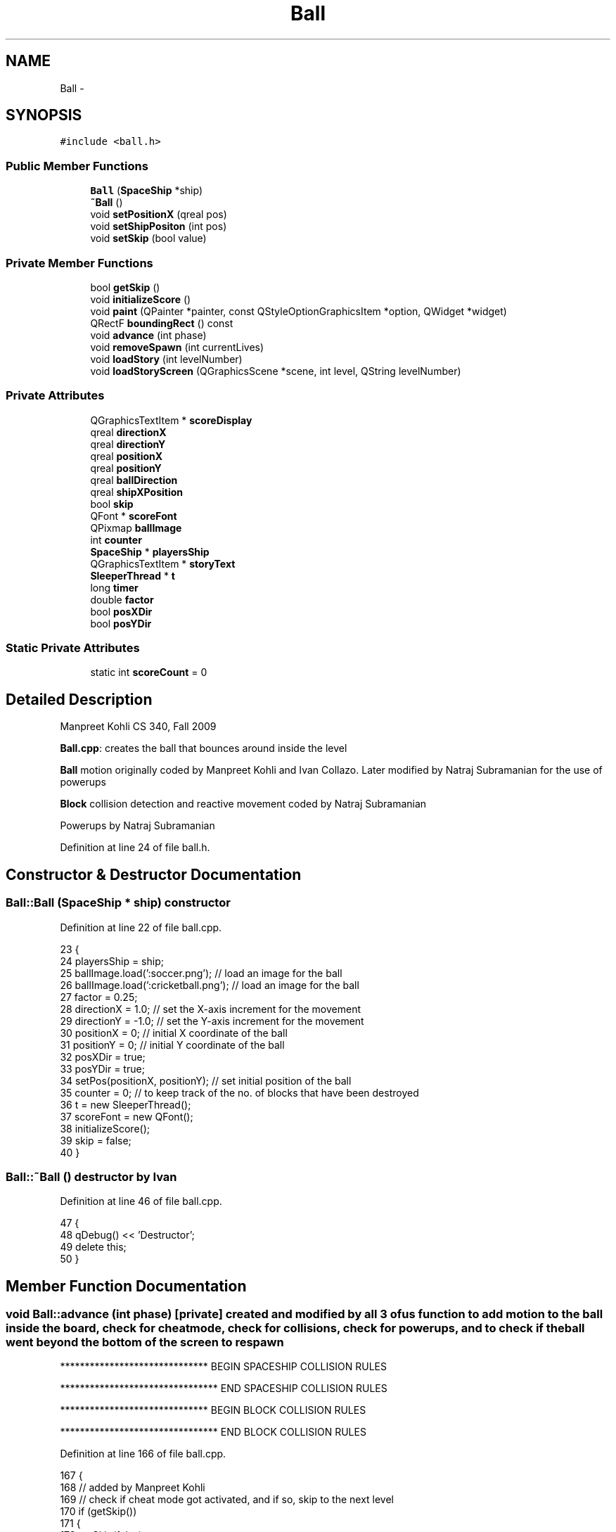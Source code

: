 .TH "Ball" 3 "4 Dec 2009" "Earth: 20000" \" -*- nroff -*-
.ad l
.nh
.SH NAME
Ball \- 
.SH SYNOPSIS
.br
.PP
.PP
\fC#include <ball.h>\fP
.SS "Public Member Functions"

.in +1c
.ti -1c
.RI "\fBBall\fP (\fBSpaceShip\fP *ship)"
.br
.ti -1c
.RI "\fB~Ball\fP ()"
.br
.ti -1c
.RI "void \fBsetPositionX\fP (qreal pos)"
.br
.ti -1c
.RI "void \fBsetShipPositon\fP (int pos)"
.br
.ti -1c
.RI "void \fBsetSkip\fP (bool value)"
.br
.in -1c
.SS "Private Member Functions"

.in +1c
.ti -1c
.RI "bool \fBgetSkip\fP ()"
.br
.ti -1c
.RI "void \fBinitializeScore\fP ()"
.br
.ti -1c
.RI "void \fBpaint\fP (QPainter *painter, const QStyleOptionGraphicsItem *option, QWidget *widget)"
.br
.ti -1c
.RI "QRectF \fBboundingRect\fP () const "
.br
.ti -1c
.RI "void \fBadvance\fP (int phase)"
.br
.ti -1c
.RI "void \fBremoveSpawn\fP (int currentLives)"
.br
.ti -1c
.RI "void \fBloadStory\fP (int levelNumber)"
.br
.ti -1c
.RI "void \fBloadStoryScreen\fP (QGraphicsScene *scene, int level, QString levelNumber)"
.br
.in -1c
.SS "Private Attributes"

.in +1c
.ti -1c
.RI "QGraphicsTextItem * \fBscoreDisplay\fP"
.br
.ti -1c
.RI "qreal \fBdirectionX\fP"
.br
.ti -1c
.RI "qreal \fBdirectionY\fP"
.br
.ti -1c
.RI "qreal \fBpositionX\fP"
.br
.ti -1c
.RI "qreal \fBpositionY\fP"
.br
.ti -1c
.RI "qreal \fBballDirection\fP"
.br
.ti -1c
.RI "qreal \fBshipXPosition\fP"
.br
.ti -1c
.RI "bool \fBskip\fP"
.br
.ti -1c
.RI "QFont * \fBscoreFont\fP"
.br
.ti -1c
.RI "QPixmap \fBballImage\fP"
.br
.ti -1c
.RI "int \fBcounter\fP"
.br
.ti -1c
.RI "\fBSpaceShip\fP * \fBplayersShip\fP"
.br
.ti -1c
.RI "QGraphicsTextItem * \fBstoryText\fP"
.br
.ti -1c
.RI "\fBSleeperThread\fP * \fBt\fP"
.br
.ti -1c
.RI "long \fBtimer\fP"
.br
.ti -1c
.RI "double \fBfactor\fP"
.br
.ti -1c
.RI "bool \fBposXDir\fP"
.br
.ti -1c
.RI "bool \fBposYDir\fP"
.br
.in -1c
.SS "Static Private Attributes"

.in +1c
.ti -1c
.RI "static int \fBscoreCount\fP = 0"
.br
.in -1c
.SH "Detailed Description"
.PP 
Manpreet Kohli CS 340, Fall 2009
.PP
\fBBall.cpp\fP: creates the ball that bounces around inside the level
.PP
\fBBall\fP motion originally coded by Manpreet Kohli and Ivan Collazo. Later modified by Natraj Subramanian for the use of powerups
.PP
\fBBlock\fP collision detection and reactive movement coded by Natraj Subramanian
.PP
Powerups by Natraj Subramanian 
.PP
Definition at line 24 of file ball.h.
.SH "Constructor & Destructor Documentation"
.PP 
.SS "Ball::Ball (\fBSpaceShip\fP * ship)"constructor 
.PP
Definition at line 22 of file ball.cpp.
.PP
.nf
23 {
24     playersShip = ship;
25     ballImage.load(':soccer.png');            // load an image for the ball
26     ballImage.load(':cricketball.png');       // load an image for the ball
27     factor = 0.25;
28     directionX = 1.0;                         // set the X-axis increment for the movement
29     directionY = -1.0;                        // set the Y-axis increment for the movement
30     positionX = 0;                            // initial X coordinate of the ball
31     positionY = 0;                            // initial Y coordinate of the ball
32     posXDir = true;
33     posYDir = true;
34     setPos(positionX, positionY);             // set initial position of the ball
35     counter = 0;                              // to keep track of the no. of blocks that have been destroyed
36     t = new SleeperThread();
37     scoreFont = new QFont();
38     initializeScore();
39     skip = false;
40 }
.fi
.SS "Ball::~Ball ()"destructor by Ivan 
.PP
Definition at line 46 of file ball.cpp.
.PP
.nf
47 {
48     qDebug() << 'Destructor';
49     delete this;
50 }
.fi
.SH "Member Function Documentation"
.PP 
.SS "void Ball::advance (int phase)\fC [private]\fP"created and modified by all 3 of us function to add motion to the ball inside the board, check for cheat mode, check for collisions, check for powerups, and to check if the ball went beyond the bottom of the screen to respawn 
.PP
****************************** BEGIN SPACESHIP COLLISION RULES
.PP
******************************** END SPACESHIP COLLISION RULES
.PP
****************************** BEGIN BLOCK COLLISION RULES
.PP
******************************** END BLOCK COLLISION RULES
.PP
Definition at line 166 of file ball.cpp.
.PP
.nf
167 {
168     // added by Manpreet Kohli
169     // check if cheat mode got activated, and if so, skip to the next level
170     if (getSkip())
171     {
172         setSkip(false);
173         if (Constants::levelNumber == 1)
174             loadStory(1);
175         else if (Constants::levelNumber == 2)
176             loadStory(2);
177         else if (Constants::levelNumber == 3)
178             loadStory(3);
179         else if (Constants::levelNumber == 4)
180             loadStory(4);
181     }
182 
183     int blockX, blockY;
184     if (!phase) return;
185     QList<QGraphicsItem *> hits = this->collidingItems(Qt::IntersectsItemBoundingRect);
186     
187     // Power up i.e. decrease the speed of the ball
188     // Natraj Subramanian
189     if(Constants::powerup == 1 && timer != 0)
190     {
191         Constants::timer->stop();
192         Constants::timer->start(3);
193         timer = timer + 10;
194     }
195     // Power down i.e. increase the speed of the ball
196     // Natraj Subramanian
197     if(Constants::powerup == 2 && timer != 0)
198     {
199         factor = 0.75;
200         timer = timer + 10;
201     }
202 
203     // Timer for how long each powerup should stay in effect
204     // Once that timer value has been exceeded, reset the speed
205     // back to normal
206     // Natraj Subramanian
207     if(Constants::powerup == 1 && timer > 25000)
208     {
209         factor = 0.25;
210         Constants::timer->stop();
211         Constants::timer->start(1);
212         timer = 0;
213     }
214     if(Constants::powerup == 2 && timer > 10000)
215     {
216         factor = 0.25;
217         Constants::timer->stop();
218         Constants::timer->start(1);
219         timer = 0;
220     }
221 
222     // Ivan Collazo
223     // checks to see if ball collides with something then does ball physics
224     if (!hits.isEmpty())
225     {
226         if(hits.first()->type() == ID_SPACESHIP)
227         {           
228                  /*!******************************
229                    BEGIN SPACESHIP COLLISION RULES
230                   ********************************/
231             // physics when the ball collides with top of Ship
232             // Ivan Collazo
233             if (positionY == 0)
234             {                
235                 // Manpreet Kohli
236                 // play ship hit sound effect
237                 QSound *shipHit = new QSound('paddle.wav', 0);
238                 shipHit->setLoops(1);
239                 shipHit->play();
240 
241                 if (ballDirection == 4)     //Ball traveling SE
242                 {
243                     // physics for when the ball hits left most quarter portion of the ship
244                     if ((positionX >= shipXPosition - 60) && (positionX <= shipXPosition - 21))
245                     {
246                         directionX = 1;     //directionX;
247                         directionY = -1;    //-directionY;
248                     }
249 
250                     // physics for when the ball hits left quarter portion of the ship
251                     else if ((positionX >= shipXPosition - 20) && (positionX <= shipXPosition))
252                     {
253                         directionX = 1;     //directionX;
254                         directionY = -2;    //-directionY;
255                     }
256 
257                     // physics for when the ball hits right quarter portion of the ship
258                     else if ((positionX >= shipXPosition) && (positionX <= shipXPosition + 20))
259                     {
260                         directionX = 1;     //directionX;
261                         directionY = -2;    //-directionY;
262                     }
263 
264                     // physics for when the ball hits right most quarter portion of the ship
265                     else if ((positionX >= shipXPosition + 21) && (positionX <= shipXPosition + 60))
266                     {
267                         directionX = 2;     // directionX + 1;
268                         directionY = -1;    //-directionY;
269                     }
270                 }
271                 else if (ballDirection == 3) //Ball traveling SW
272                 {
273                     // physics for when the ball hits left most quarter portion of the ship
274                     if ((positionX >= shipXPosition - 60) && (positionX <= shipXPosition - 21))
275                     {
276                         directionX = -2;    //directionX;
277                         directionY = -1;    //directionY;
278                     }
279 
280                     // physics for when the ball hits left quarter portion of the ship
281                     else if ((positionX >= shipXPosition - 20) && (positionX <= shipXPosition))
282                     {
283                         directionX = -1;    //directionX;
284                         directionY = -2;    //directionY;
285                     }
286 
287                     // physics for when the ball hits right quarter portion of the ship
288                     else if ((positionX >= shipXPosition) && (positionX <= shipXPosition + 20))
289                     {
290                         directionX = -1;    //directionX;
291                         directionY = -2;    //-directionY;
292                     }
293 
294                     // physics for when the ball hits right most quarter portion of the ship
295                     else if ((positionX >= shipXPosition + 21) && (positionX <= shipXPosition + 60))
296                     {
297                         directionX = -1;    //directionX;
298                         directionY = -1;    //-directionY;
299                     }
300                 }
301             }
302             // physics when the ball collides portion near the event horizons of the ship
303             // Ivan Collazo
304             else if ((positionY <= 15) && (positionY >= 1) && ((positionX <= shipXPosition - 40) || (positionX >= shipXPosition - 40)))
305             {
306                 // Manpreet Kohli
307                 // play ship hit sound effect
308                 QSound *shipHit = new QSound('paddle.wav', 0);
309                 shipHit->setLoops(1);
310                 shipHit->play();
311 
312                 if (ballDirection == 4)     //Ball traveling SE
313                 {
314                     directionX = -3;        //directionX;
315                     directionY = -1;        //-directionY;
316                 }
317 
318                 else if (ballDirection == 3) //Ball traveling SW
319                 {
320                     directionX = 3;         //directionX;
321                     directionY = -1;        //-directionY;
322                 }
323             }
324 
325             // physics when the ball collides with the event horizon of ship
326             // Ivan Collazo
327             else if ((positionY > 15) && ((positionX == shipXPosition - 40) || (positionX == shipXPosition + 40)))
328             {
329                 // Manpreet Kohli
330                 // play ship hit sound effect
331                 QSound *shipHit = new QSound('paddle.wav', 0);
332                 shipHit->setLoops(1);
333                 shipHit->play();
334 
335                 if (ballDirection == 4)     //Ball traveling SE
336                 {
337                     directionX = -6;
338                     directionY = 6;
339                 }
340 
341                 else if (ballDirection == 3) //Ball traveling SW
342                 {
343                     directionX = 6;
344                     directionY = 6;
345                 }
346             }
347 
348                  /*!********************************
349                     END SPACESHIP COLLISION RULES
350                   **********************************/
351         }
352         else
353         {
354             if(hits.first()->type() == BLOCKID)
355             {
356                 // Manpreet Kohli
357                 // play block collision sound effect
358                 QSound *blockHit = new QSound('brick.wav', 0);
359                 blockHit->setLoops(1);
360                 blockHit->play();
361 
362                 // Get the x and y parameters of the block that the ball just
363                 // collided with and use it for calculating movement after
364                 // collision
365                 blockX = ((Block *)(((Block *)(hits.at(0)))->parentItem()))->getXPos();
366                 blockY = ((Block *)(((Block *)(hits.at(0)))->parentItem()))->getYPos();
367                 
368                 /*!******************************
369                    BEGIN BLOCK COLLISION RULES
370                  ********************************/
371                 if(((Block *)(hits.at(0)))->getColor2() != 0)
372                 {
373                     ((Block *)(hits.at(0)))->setVisible(false);
374                     ((Block *)(hits.at(0)))->setColor1(1);
375 
376                     switch(((Block *)(hits.at(0)))->getColor2())
377                     {
378                     case 6:
379                         ((Block *)(hits.at(0)))->setColor2(5);
380                         scoreCount+=5;
381                         break;
382                     case 5:
383                         ((Block *)(hits.at(0)))->setColor2(4);
384                         scoreCount+=6;
385                         break;
386                     case 4:
387                         ((Block *)(hits.at(0)))->setColor2(3);
388                         scoreCount+=7;
389                         break;
390                     case 3:
391                         ((Block *)(hits.at(0)))->setColor2(2);
392                         scoreCount+=8;
393                         break;
394                     case 2:
395                         ((Block *)(hits.at(0)))->setColor2(0);
396                         scoreCount+=9;
397                         break;
398                     }
399 
400                     scoreDisplay->setPlainText(QString::number(scoreCount, 10));
401                     ((Block *)(hits.at(0)))->show();                    
402                 }
403                 else
404                 {
405                     ((Block *)(hits.at(0)))->setVisible(false);
406                     scoreCount+=10;
407                     scoreDisplay->setPlainText(QString::number(scoreCount, 10));
408 
409                     if(((Block *)(((Block *)(hits.at(0)))->parentItem()))->getPowerup() == 1)
410                     {                        
411                         Powerup *oneup = new Powerup;
412                         oneup->setPosition(blockX, blockY);
413                         oneup->setType(1);
414                         oneup->setVisible(true);
415                         this->scene()->addItem(oneup);
416                         timer = 10;
417                     }
418                     if(((Block *)(((Block *)(hits.at(0)))->parentItem()))->getPowerup() == 2)
419                     {
420                         Powerup *anotherup = new Powerup;
421                         anotherup->setPosition(blockX, blockY);
422                         anotherup->setType(2);
423                         anotherup->setVisible(true);
424                         this->scene()->addItem(anotherup);
425                         timer = 10;
426                     }
427                     counter++;
428                 }
429                                 
430                 // When the point of impact is on the BOTTOM
431                 // end of the block. Y > blockY simply because the
432                 // Y axes is inverted in the scope of the game board
433                 // and hence, in reality, it is checking if the ball has
434                 // hit the bottom side of the block.
435                 if((positionX >= blockX - 19 &&
436                     positionX <= blockX + 27) &&
437                    positionY >= blockY + 25)
438                 {
439                     if(posXDir == true && posYDir == true)
440                     {
441                         directionX = directionX;
442                         directionY = -directionY;
443                         posXDir = true;
444                         posYDir = false;
445                     }
446                     if(posXDir == false && posYDir == true)
447                     {
448                         directionX = directionX;
449                         directionY = -directionY;
450                         posXDir = false;
451                         posYDir = false;
452                     }
453 
454                 }
455                 // If the ball hit the RIGHT SIDE of the block
456                 // Ball positionX is at the farther right end
457                 // and ball positionY is at the lower end of the block
458                 if(positionX >= blockX + 25 &&
459                    (positionY <= blockY + 27 &&
460                     positionY >= blockY - 21))
461                 {
462                     if(posXDir == false && posYDir == true)
463                     {
464                         directionX = -directionX;
465                         directionY = directionY;
466                         posXDir = true;
467                         posYDir = true;
468                     }
469                     if(posXDir == false && posYDir == false)
470                     {
471                         directionX = -directionX;
472                         directionY = directionY;
473                         posXDir = true;
474                         posYDir = false;
475                     }
476                 }
477                 // If the ball hit the LEFT SIDE of the block
478                 // Ball positionX is at the farther right end
479                 // and ball positionY is at the lower end of the block
480                 if((positionX >= blockX - 21 &&
481                     positionX <= blockX - 16) &&
482                    (positionY <= blockY + 27 &&
483                     positionY >= blockY - 21))
484                 {
485                     if(posXDir == true && posYDir == true)
486                     {
487                         directionX = -directionX;
488                         directionY = directionY;
489                         posXDir = false;
490                         posYDir = true;
491                     }
492                     if(posXDir == true && posYDir == false)
493                     {
494                         directionX = -directionX;
495                         directionY = directionY;
496                         posXDir = false;
497                         posYDir = false;
498                     }
499                 }
500                 // If the ball hits the TOP side of the block
501                 // PositionY is calculated in such a way that there
502                 // is a bit of a standard deviation involved with the
503                 // actual impact point
504                 if((positionX >= blockX - 19 &&
505                     positionX <= blockX + 27) &&
506                    (positionY >= blockY - 21 &&
507                     positionY <= blockY - 16))
508                 {
509                     if(posXDir == true && posYDir == false)
510                     {
511                         directionX = directionX;
512                         directionY = -directionY;
513                         posXDir = true;
514                         posYDir = true;
515                     }
516                     if(posXDir == false && posYDir == false)
517                     {
518                         directionX = directionX;
519                         directionY = -directionY;
520                         posXDir = false;
521                         posYDir = true;
522                     }
523                 }
524 
525                       /*!********************************
526                              END BLOCK COLLISION RULES
527                        **********************************/
528             }
529 
530             // Manpreet Kohli
531             // check to see how many blocks have been eliminated in each level,
532             // and skip to the next level if all of them are done
533             if (Constants::levelNumber == 1 && counter == 84)             // should be 84 for level 1
534                 loadStory(1);
535             else if (Constants::levelNumber == 2 && counter == 132)       // should be 132 for level 2
536                 loadStory(2);
537             else if (Constants::levelNumber == 3 && counter == 162)       // should be 162 for level 3
538                 loadStory(3);
539             else if (Constants::levelNumber == 4 && counter == 148)       // should be 148 for level 4
540                 loadStory(4);
541         }
542     }
543 
544     // direction of ball (NE) // Ivan Collazo
545     if ((directionX > 0) && (directionY < 0))
546     {
547         ballDirection = 1;
548         posXDir = true;
549         posYDir = true;
550     }
551     // direction of ball (NW) // Ivan Collazo
552     else if ((directionX < 0) && (directionY < 0) )
553     {
554         ballDirection = 2;
555         posXDir = false;
556         posYDir = true;
557     }
558     // direction of ball (SW) // Ivan Collazo
559     else if ((directionX < 0) && (directionY > 0))
560     {
561         ballDirection = 3;
562         posXDir = false;
563         posYDir = false;
564     }
565     // direction of ball (SE) // Ivan Collazo
566     else if ((directionX > 0) && (directionY > 0))
567     {
568         ballDirection = 4;
569         posXDir = true;
570         posYDir = false;
571     }
572 
573     // Set the position parameters
574     positionX += directionX * factor;
575     positionY += directionY * factor;
576 
577     // ball bounces off the left and right side of the screen
578     if ((positionX >= 360) || (positionX <= -380))
579     {
580         directionX = -directionX;
581         posXDir = !(posXDir);
582     }
583 
584     // ball bounces off the top part of the screen
585     if (positionY <= -630)
586     {
587         directionY = -directionY;
588         posYDir = !(posYDir);
589     }
590 
591     // added by Manpreet Kohli
592     // if the ball went beyond the bottom of the screen
593     if (positionY >= 95)
594     {
595         // call function to remove a spawn if spawns remain
596         if (Constants::count == 3)
597             removeSpawn(3);
598         else if (Constants::count == 2)
599             removeSpawn(2);
600         else if (Constants::count == 1)
601             removeSpawn(1);
602 
603         // otherwise end the game
604         else if (Constants::count == 0)
605         {
606             // add game over logic
607             QGraphicsView *temp  = this->scene()->views().at(0);
608             QGraphicsScene *gameOverScene = new QGraphicsScene;
609             temp->setScene(gameOverScene);
610             gameOverScene->setSceneRect(0, 0, temp->geometry().width() - 5, temp->geometry().height() - 5);       // set dimensions of the scene
611 
612             QFont *font = new QFont();
613             font->setBold(true);
614             font->setPointSize(60);
615 
616             // play game over music
617             QSound *gameover = new QSound('gameover.wav', 0);
618             gameover->setLoops(1);
619             gameover->play();
620 
621             // display game over message
622             QGraphicsTextItem *gameOver = gameOverScene->addText(QString('GAME OVER'), *font);
623             gameOver->setDefaultTextColor(Qt::cyan);
624             gameOver->setOpacity(0.8);
625             gameOver->setPos(150, 200);
626 
627             font->setPointSize(13);
628             font->setWeight(75);
629 
630             // display an exit button
631             QPushButton *exit = new QPushButton(temp->parentWidget());
632             exit->setText('EXIT');
633             exit->setGeometry(300, 600, 150, 40);
634             exit->setFont(*font);
635             exit->show();
636             exit->setStyleSheet('background-color: rgba(255, 255, 255, 100);');
637 
638             Constants::timer->disconnect(this->scene(), SLOT(advance()));
639             Constants::timer->stop();
640 
641             QObject::connect(exit, SIGNAL(clicked()), temp->parentWidget(), SLOT(close()));
642         }
643 
644         // Reset all the values and parameters of the ball and disconnect
645         // it from the timer so that it doesn't start moving immediately
646         // after respawning
647         positionX = playersShip->x();             // reset X coordinate to 0
648         positionY = playersShip->y();             // reset Y coordinate to 0
649         setPos(positionX, positionY);             // set the coordinates to initial position
650         factor = 0.25;
651         directionX = 1.0;                         // set the X-axis increment for the movement
652         directionY = -1.0;                        // set the Y-axis increment for the movement
653         Constants::powerup = 0;                   // Reset the powerup value
654         posXDir = true;
655         posYDir = true;
656 
657         // Manpreet Kohli
658         // disconnect the timer with the ball and stop it
659         Constants::timer->disconnect(this->scene(), SIGNAL(advance()));
660         Constants::timer->stop();
661     }
662 
663     // set the new position of the ball
664     setPos(positionX,positionY);
665 }
.fi
.SS "QRectF Ball::boundingRect () const\fC [private]\fP"added by Manpreet Kohli Define the bounding rectangle of the object for collision detection 
.PP
Definition at line 81 of file ball.cpp.
.PP
.nf
82 {
83     return QRectF(375, 622, 20, 20);
84 }
.fi
.SS "bool Ball::getSkip ()\fC [private]\fP"added by Manpreet Kohli returns the variable skip 
.PP
Definition at line 128 of file ball.cpp.
.PP
.nf
129 {
130     return skip;
131 }
.fi
.SS "void Ball::initializeScore ()\fC [private]\fP"added by Manpreet Kohli. displays the score in the HUD 
.PP
Definition at line 56 of file ball.cpp.
.PP
.nf
57 {
58     scoreFont ->setFamily('SansSerif');
59     scoreFont ->setBold(true);
60     scoreFont ->setPointSize(24);
61     scoreDisplay = playersShip->scene()->addText(QString::number(scoreCount, 10), *scoreFont);
62     scoreDisplay->setDefaultTextColor(Qt::cyan);
63     scoreDisplay->setOpacity(1.0);
64     scoreDisplay->setPos(330, -10);
65     scoreDisplay->show();
66 }
.fi
.SS "void Ball::loadStory (int levelNumber)\fC [private]\fP"added by Manpreet Kohli generic function to load story screen right before level starts 
.PP
Definition at line 98 of file ball.cpp.
.PP
.nf
99 {
100     if (levelNumber == 1)
101         loadStoryScreen(this->scene(), 2, '    LEVEL 2');     // call function to load the level 2 story screen
102     else if (levelNumber == 2)
103         loadStoryScreen(this->scene(), 3, '    LEVEL 3');
104     else if (levelNumber == 3)
105         loadStoryScreen(this->scene(), 4, 'FINAL LEVEL');
106     else if (levelNumber == 4)
107         loadStoryScreen(this->scene(), 5, 'HOW THE FUCK DID YOU BEAT THIS GAME?');
108 
109     this->hide();                           // hide the ball
110     this->scene()->removeItem(this);        // remove the ball from the scene
111     playersShip->hide();                    // hide the spaceship
112     counter = 0;
113 }
.fi
.SS "void Ball::loadStoryScreen (QGraphicsScene * scene, int level, QString levelNumber)\fC [private]\fP"added by Manpreet Kohli function to hide the HUD and other info and load screen right before the level starts 
.PP
Definition at line 671 of file ball.cpp.
.PP
.nf
672 {
673     // hide the spawns remaining
674     if (Constants::life1 != NULL)
675         Constants::life1->hide();
676     if (Constants::life2 != NULL)
677         Constants::life2->hide();
678     if (Constants::life3 != NULL)
679         Constants::life3->hide();
680 
681     Constants::levelInfo->hide();       // hide the HUD level info
682 
683     QFont *font = new QFont();
684     font->setBold(true);
685     font->setPointSize(80);
686     if (level == 5)
687         font->setPointSize(23);
688 
689     storyText = scene->addText(levelNumber, *font);
690 
691     storyText->setDefaultTextColor(Qt::blue);
692     storyText->setPos(40, 70);
693     storyText->show();
694 
695     // play the start level music
696     QSound *intro = new QSound('intro.wav', 0);
697     intro->setLoops(1);
698     intro->play();
699 
700     Constants::lives->hide();
701 
702     font->setPointSize(13);
703     font->setBold(true);
704     font->setWeight(75);
705 
706     Constants::cont = new QPushButton(scene->views().at(0)->parentWidget());
707     Constants::cont->setText('CONTINUE');
708     if (level == 5)
709         Constants::cont->setText('EXIT');
710     Constants::cont->setGeometry(300, 600, 150, 40);
711     Constants::cont->setFont(*font);
712     Constants::cont->show();
713     Constants::cont->setStyleSheet('background-color: rgba(255, 255, 255, 100);');
714 
715     // if the continue button is clicked on the screen, load the next level
716     if (level == 2)
717         QObject::connect(Constants::cont, SIGNAL(clicked()), this->scene()->views().at(0)->parentWidget(), SLOT(loadLevel2()));
718     else if (level == 3)
719         QObject::connect(Constants::cont, SIGNAL(clicked()), this->scene()->views().at(0)->parentWidget(), SLOT(loadLevel3()));
720     else if (level == 4)
721         QObject::connect(Constants::cont, SIGNAL(clicked()), this->scene()->views().at(0)->parentWidget(), SLOT(loadLevel4()));
722     else if (level == 5)
723         QObject::connect(Constants::cont, SIGNAL(clicked()), this->scene()->views().at(0)->parentWidget(), SLOT(close()));
724 }
.fi
.SS "void Ball::paint (QPainter * painter, const QStyleOptionGraphicsItem * option, QWidget * widget)\fC [private]\fP"added by Manpreet Kohli. function that paints the ball below the loaded image 
.PP
Definition at line 72 of file ball.cpp.
.PP
.nf
73 {
74     painter->drawPixmap(375, 622, 20, 20, ballImage);
75 }
.fi
.SS "void Ball::removeSpawn (int currentLives)\fC [private]\fP"added by Manpreet Kohli function that removes a spawn from the HUD and sleeps for 3 secs to finish playing the respawning music 
.PP
Definition at line 142 of file ball.cpp.
.PP
.nf
143 {
144     if (currentLives == 3)
145         this->scene()->removeItem(Constants::life3);        // remove a spawn from the HUD
146     else if (currentLives == 2)
147         this->scene()->removeItem(Constants::life2);        // remove a spawn from the HUD
148     else if (currentLives == 1)
149         this->scene()->removeItem(Constants::life1);        // remove a spawn from the HUD
150 
151     // play respawn music
152     QSound *spawnSound = new QSound('start.wav', 0);
153     spawnSound->setLoops(1);
154     spawnSound->play();
155 
156     Constants::count--;                                     // decrement no. of lives remaining
157     t->msleep(3000);                                        // sleep for 3 secs
158 }
.fi
.SS "void Ball::setPositionX (qreal pos)"
.PP
Definition at line 133 of file ball.cpp.
.PP
.nf
134 {
135     positionX += pos;
136 }
.fi
.SS "void Ball::setShipPositon (int pos)"function set the players \fBShip\fP position to be used in the physics portion in the advance function 
.PP
Definition at line 89 of file ball.cpp.
.PP
.nf
90 {
91     shipXPosition = pos;
92 }
.fi
.SS "void Ball::setSkip (bool value)"added by Manpreet Kohli calls if the user has pressed period for cheat mode to skip to the next level 
.PP
Definition at line 119 of file ball.cpp.
.PP
.nf
120 {
121     skip = value;
122 }
.fi
.SH "Member Data Documentation"
.PP 
.SS "qreal \fBBall::ballDirection\fP\fC [private]\fP"
.PP
Definition at line 28 of file ball.h.
.SS "QPixmap \fBBall::ballImage\fP\fC [private]\fP"
.PP
Definition at line 34 of file ball.h.
.SS "int \fBBall::counter\fP\fC [private]\fP"
.PP
Definition at line 35 of file ball.h.
.SS "qreal \fBBall::directionX\fP\fC [private]\fP"
.PP
Definition at line 28 of file ball.h.
.SS "qreal \fBBall::directionY\fP\fC [private]\fP"
.PP
Definition at line 28 of file ball.h.
.SS "double \fBBall::factor\fP\fC [private]\fP"
.PP
Definition at line 40 of file ball.h.
.SS "\fBSpaceShip\fP* \fBBall::playersShip\fP\fC [private]\fP"
.PP
Definition at line 36 of file ball.h.
.SS "qreal \fBBall::positionX\fP\fC [private]\fP"
.PP
Definition at line 28 of file ball.h.
.SS "qreal \fBBall::positionY\fP\fC [private]\fP"
.PP
Definition at line 28 of file ball.h.
.SS "bool \fBBall::posXDir\fP\fC [private]\fP"
.PP
Definition at line 41 of file ball.h.
.SS "bool \fBBall::posYDir\fP\fC [private]\fP"
.PP
Definition at line 42 of file ball.h.
.SS "int \fBBall::scoreCount\fP = 0\fC [static, private]\fP"
.PP
Definition at line 30 of file ball.h.
.SS "QGraphicsTextItem* \fBBall::scoreDisplay\fP\fC [private]\fP"
.PP
Definition at line 27 of file ball.h.
.SS "QFont* \fBBall::scoreFont\fP\fC [private]\fP"
.PP
Definition at line 33 of file ball.h.
.SS "qreal \fBBall::shipXPosition\fP\fC [private]\fP"
.PP
Definition at line 29 of file ball.h.
.SS "bool \fBBall::skip\fP\fC [private]\fP"
.PP
Definition at line 31 of file ball.h.
.SS "QGraphicsTextItem* \fBBall::storyText\fP\fC [private]\fP"
.PP
Definition at line 37 of file ball.h.
.SS "\fBSleeperThread\fP* \fBBall::t\fP\fC [private]\fP"
.PP
Definition at line 38 of file ball.h.
.SS "long \fBBall::timer\fP\fC [private]\fP"
.PP
Definition at line 39 of file ball.h.

.SH "Author"
.PP 
Generated automatically by Doxygen for Earth: 20000 from the source code.
